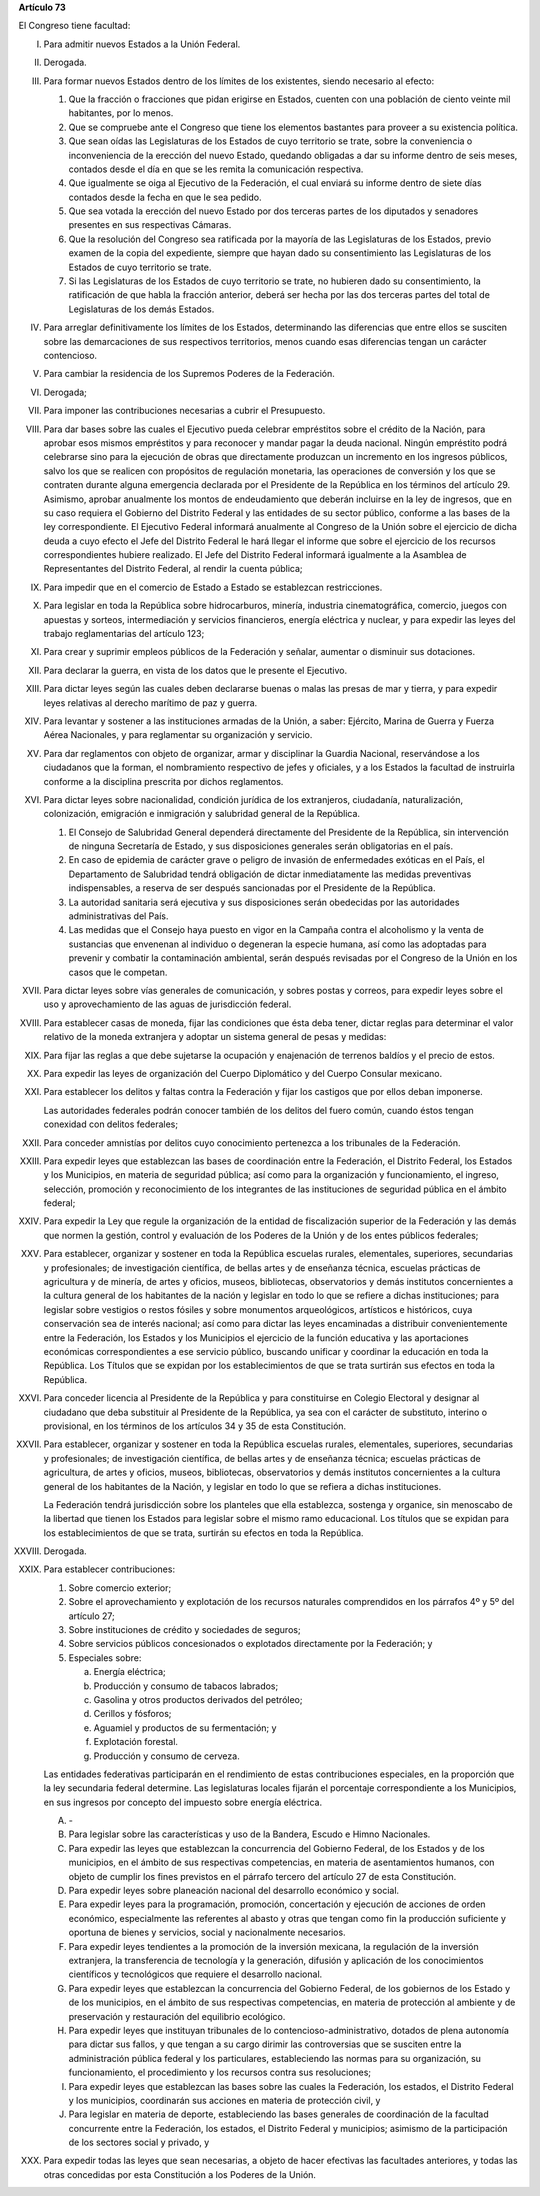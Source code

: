 **Artículo 73**

El Congreso tiene facultad:

I. Para admitir nuevos Estados a la Unión Federal.

II. Derogada.

III. Para formar nuevos Estados dentro de los límites de los existentes,
     siendo necesario al efecto:

     1. Que la fracción o fracciones que pidan erigirse en Estados,
        cuenten con una población de ciento veinte mil habitantes, por
        lo menos.
     2. Que se compruebe ante el Congreso que tiene los elementos
        bastantes para proveer a su existencia política.
     3. Que sean oídas las Legislaturas de los Estados de cuyo
        territorio se trate, sobre la conveniencia o inconveniencia de
        la erección del nuevo Estado, quedando obligadas a dar su
        informe dentro de seis meses, contados desde el día en que se
        les remita la comunicación respectiva.
     4. Que igualmente se oiga al Ejecutivo de la Federación, el cual
        enviará su informe dentro de siete días contados desde la fecha
        en que le sea pedido.
     5. Que sea votada la erección del nuevo Estado por dos terceras
        partes de los diputados y senadores presentes en sus respectivas
        Cámaras.
     6. Que la resolución del Congreso sea ratificada por la mayoría de
        las Legislaturas de los Estados, previo examen de la copia del
        expediente, siempre que hayan dado su consentimiento las
        Legislaturas de los Estados de cuyo territorio se trate.
     7. Si las Legislaturas de los Estados de cuyo territorio se trate,
        no hubieren dado su consentimiento, la ratificación de que habla
        la fracción anterior, deberá ser hecha por las dos terceras
        partes del total de Legislaturas de los demás Estados.

IV. Para arreglar definitivamente los límites de los Estados,
    determinando las diferencias que entre ellos se susciten sobre las
    demarcaciones de sus respectivos territorios, menos cuando esas
    diferencias tengan un carácter contencioso.

V. Para cambiar la residencia de los Supremos Poderes de la Federación.

VI. Derogada;

VII. Para imponer las contribuciones necesarias a cubrir el Presupuesto.

VIII. Para dar bases sobre las cuales el Ejecutivo pueda celebrar
      empréstitos sobre el crédito de la Nación, para aprobar esos
      mismos empréstitos y para reconocer y mandar pagar la deuda
      nacional. Ningún empréstito podrá celebrarse sino para la
      ejecución de obras que directamente produzcan un incremento en los
      ingresos públicos, salvo los que se realicen con propósitos de
      regulación monetaria, las operaciones de conversión y los que se
      contraten durante alguna emergencia declarada por el Presidente de
      la República en los términos del artículo 29.  Asimismo, aprobar
      anualmente los montos de endeudamiento que deberán incluirse en la
      ley de ingresos, que en su caso requiera el Gobierno del Distrito
      Federal y las entidades de su sector público, conforme a las bases
      de la ley correspondiente. El Ejecutivo Federal informará
      anualmente al Congreso de la Unión sobre el ejercicio de dicha
      deuda a cuyo efecto el Jefe del Distrito Federal le hará llegar el
      informe que sobre el ejercicio de los recursos correspondientes
      hubiere realizado.  El Jefe del Distrito Federal informará
      igualmente a la Asamblea de Representantes del Distrito Federal,
      al rendir la cuenta pública;

IX. Para impedir que en el comercio de Estado a Estado se establezcan
    restricciones.

X. Para legislar en toda la República sobre hidrocarburos, minería,
   industria cinematográfica, comercio, juegos con apuestas y sorteos,
   intermediación y servicios financieros, energía eléctrica y nuclear,
   y para expedir las leyes del trabajo reglamentarias del artículo 123;

XI. Para crear y suprimir empleos públicos de la Federación y señalar,
    aumentar o disminuir sus dotaciones.

XII. Para declarar la guerra, en vista de los datos que le presente el
     Ejecutivo.

XIII. Para dictar leyes según las cuales deben declararse buenas o malas
      las presas de mar y tierra, y para expedir leyes relativas al
      derecho marítimo de paz y guerra.

XIV. Para levantar y sostener a las instituciones armadas de la Unión, a
     saber: Ejército, Marina de Guerra y Fuerza Aérea Nacionales, y para
     reglamentar su organización y servicio.

XV. Para dar reglamentos con objeto de organizar, armar y disciplinar la
    Guardia Nacional, reservándose a los ciudadanos que la forman, el
    nombramiento respectivo de jefes y oficiales, y a los Estados la
    facultad de instruirla conforme a la disciplina prescrita por dichos
    reglamentos.

XVI. Para dictar leyes sobre nacionalidad, condición jurídica de los
     extranjeros, ciudadanía, naturalización, colonización, emigración e
     inmigración y salubridad general de la República.

     1. El Consejo de Salubridad General dependerá directamente del
        Presidente de la República, sin intervención de ninguna
        Secretaría de Estado, y sus disposiciones generales serán
        obligatorias en el país.
     2. En caso de epidemia de carácter grave o peligro de invasión de
        enfermedades exóticas en el País, el Departamento de Salubridad
        tendrá obligación de dictar inmediatamente las medidas
        preventivas indispensables, a reserva de ser después sancionadas
        por el Presidente de la República.
     3. La autoridad sanitaria será ejecutiva y sus disposiciones serán
        obedecidas por las autoridades administrativas del País.
     4. Las medidas que el Consejo haya puesto en vigor en la Campaña
        contra el alcoholismo y la venta de sustancias que envenenan al
        individuo o degeneran la especie humana, así como las adoptadas
        para prevenir y combatir la contaminación ambiental, serán
        después revisadas por el Congreso de la Unión en los casos que
        le competan.

XVII. Para dictar leyes sobre vías generales de comunicación, y sobres
      postas y correos, para expedir leyes sobre el uso y
      aprovechamiento de las aguas de jurisdicción federal.

XVIII. Para establecer casas de moneda, fijar las condiciones que ésta
       deba tener, dictar reglas para determinar el valor relativo de la
       moneda extranjera y adoptar un sistema general de pesas y
       medidas:

XIX. Para fijar las reglas a que debe sujetarse la ocupación y
     enajenación de terrenos baldíos y el precio de estos.

XX. Para expedir las leyes de organización del Cuerpo Diplomático y del
    Cuerpo Consular mexicano.

XXI. Para establecer los delitos y faltas contra la Federación y fijar
     los castigos que por ellos deban imponerse.

     Las autoridades federales podrán conocer también de los delitos del
     fuero común, cuando éstos tengan conexidad con delitos federales;

XXII. Para conceder amnistías por delitos cuyo conocimiento pertenezca a
      los tribunales de la Federación.

XXIII. Para expedir leyes que establezcan las bases de coordinación
       entre la Federación, el Distrito Federal, los Estados y los
       Municipios, en materia de seguridad pública; así como para la
       organización y funcionamiento, el ingreso, selección, promoción y
       reconocimiento de los integrantes de las instituciones de
       seguridad pública en el ámbito federal;

XXIV. Para expedir la Ley que regule la organización de la entidad de
      fiscalización superior de la Federación y las demás que normen la
      gestión, control y evaluación de los Poderes de la Unión y de los
      entes públicos federales;

XXV. Para establecer, organizar y sostener en toda la República escuelas
     rurales, elementales, superiores, secundarias y profesionales; de
     investigación científica, de bellas artes y de enseñanza técnica,
     escuelas prácticas de agricultura y de minería, de artes y oficios,
     museos, bibliotecas, observatorios y demás institutos concernientes
     a la cultura general de los habitantes de la nación y legislar en
     todo lo que se refiere a dichas instituciones; para legislar sobre
     vestigios o restos fósiles y sobre monumentos arqueológicos,
     artísticos e históricos, cuya conservación sea de interés nacional;
     así como para dictar las leyes encaminadas a distribuir
     convenientemente entre la Federación, los Estados y los Municipios
     el ejercicio de la función educativa y las aportaciones económicas
     correspondientes a ese servicio público, buscando unificar y
     coordinar la educación en toda la República. Los Títulos que se
     expidan por los establecimientos de que se trata surtirán sus
     efectos en toda la República.

XXVI. Para conceder licencia al Presidente de la República y para
      constituirse en Colegio Electoral y designar al ciudadano que deba
      substituir al Presidente de la República, ya sea con el carácter
      de substituto, interino o provisional, en los términos de los
      artículos 34 y 35 de esta Constitución.

XXVII. Para establecer, organizar y sostener en toda la República
       escuelas rurales, elementales, superiores, secundarias y
       profesionales; de investigación científica, de bellas artes y de
       enseñanza técnica; escuelas prácticas de agricultura, de artes y
       oficios, museos, bibliotecas, observatorios y demás institutos
       concernientes a la cultura general de los habitantes de la
       Nación, y legislar en todo lo que se refiera a dichas
       instituciones.

       La Federación tendrá jurisdicción sobre los planteles que ella
       establezca, sostenga y organice, sin menoscabo de la libertad que
       tienen los Estados para legislar sobre el mismo ramo
       educacional. Los títulos que se expidan para los establecimientos
       de que se trata, surtirán su efectos en toda la República.

XXVIII. Derogada.

XXIX. Para establecer contribuciones:

      1. Sobre comercio exterior;
      2. Sobre el aprovechamiento y explotación de los recursos
         naturales comprendidos en los párrafos 4º y 5º del artículo 27;
      3. Sobre instituciones de crédito y sociedades de seguros;
      4. Sobre servicios públicos concesionados o explotados
         directamente por la Federación; y
      5. Especiales sobre:

         a. Energía eléctrica;
         b. Producción y consumo de tabacos labrados;
         c. Gasolina y otros productos derivados del petróleo;
         d. Cerillos y fósforos;
         e. Aguamiel y productos de su fermentación; y
         f. Explotación forestal.
         g. Producción y consumo de cerveza.

      Las entidades federativas participarán en el rendimiento de estas
      contribuciones especiales, en la proporción que la ley secundaria
      federal determine. Las legislaturas locales fijarán el porcentaje
      correspondiente a los Municipios, en sus ingresos por concepto del
      impuesto sobre energía eléctrica.

      A. \-

      B. Para legislar sobre las características y uso de la Bandera,
         Escudo e Himno Nacionales.

      C. Para expedir las leyes que establezcan la concurrencia del
         Gobierno Federal, de los Estados y de los municipios, en el
         ámbito de sus respectivas competencias, en materia de
         asentamientos humanos, con objeto de cumplir los fines
         previstos en el párrafo tercero del artículo 27 de esta
         Constitución.

      D. Para expedir leyes sobre planeación nacional del desarrollo
         económico y social.

      E. Para expedir leyes para la programación, promoción,
         concertación y ejecución de acciones de orden económico,
         especialmente las referentes al abasto y otras que tengan como
         fin la producción suficiente y oportuna de bienes y servicios,
         social y nacionalmente necesarios.

      F. Para expedir leyes tendientes a la promoción de la inversión
         mexicana, la regulación de la inversión extranjera, la
         transferencia de tecnología y la generación, difusión y
         aplicación de los conocimientos científicos y tecnológicos que
         requiere el desarrollo nacional.

      G. Para expedir leyes que establezcan la concurrencia del Gobierno
         Federal, de los gobiernos de los Estado y de los municipios, en
         el ámbito de sus respectivas competencias, en materia de
         protección al ambiente y de preservación y restauración del
         equilibrio ecológico.

      H. Para expedir leyes que instituyan tribunales de lo
         contencioso-administrativo, dotados de plena autonomía para
         dictar sus fallos, y que tengan a su cargo dirimir las
         controversias que se susciten entre la administración pública
         federal y los particulares, estableciendo las normas para su
         organización, su funcionamiento, el procedimiento y los
         recursos contra sus resoluciones;

      I. Para expedir leyes que establezcan las bases sobre las cuales
         la Federación, los estados, el Distrito Federal y los
         municipios, coordinarán sus acciones en materia de protección
         civil, y

      J. Para legislar en materia de deporte, estableciendo las bases
         generales de coordinación de la facultad concurrente entre la
         Federación, los estados, el Distrito Federal y municipios;
         asimismo de la participación de los sectores social y privado,
         y

XXX. Para expedir todas las leyes que sean necesarias, a objeto de hacer
     efectivas las facultades anteriores, y todas las otras concedidas
     por esta Constitución a los Poderes de la Unión.
